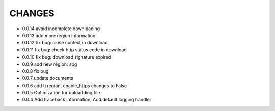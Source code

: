 CHANGES
+++++++++
* 0.0.14 avoid incomplete downloading
* 0.0.13 add more region information
* 0.0.12 fix bug: close context in download
* 0.0.11 fix bug: check http status code in download
* 0.0.10 fix bug: download signature expired
* 0.0.9  add new region: spg
* 0.0.8  fix bug
* 0.0.7  update documents
* 0.0.6  add tj region, enable_https changes to False
* 0.0.5  Optimization for uploadding file
* 0.0.4  Add traceback information, Add default logging handler
